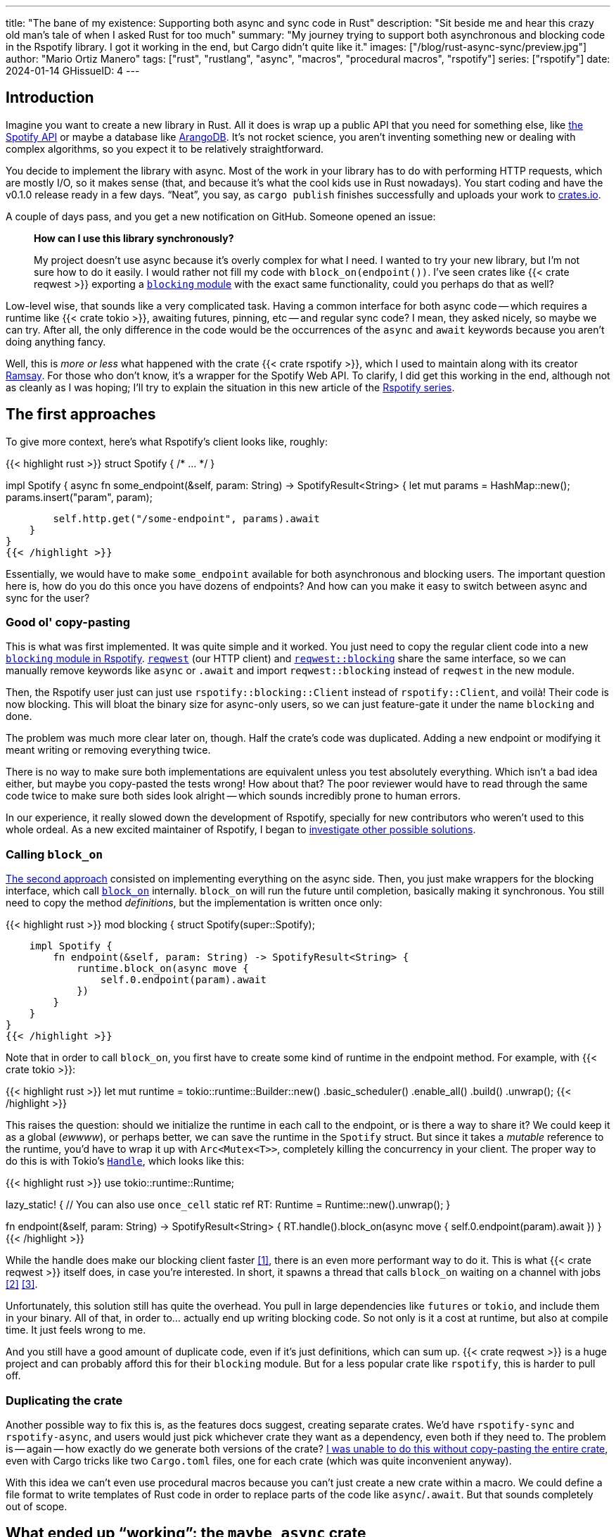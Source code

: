 ---
title: "The bane of my existence: Supporting both async and sync code in Rust"
description: "Sit beside me and hear this crazy old man's tale of when I asked
Rust for too much"
summary: "My journey trying to support both asynchronous and blocking code in
the Rspotify library. I got it working in the end, but Cargo didn't quite like
it."
images: ["/blog/rust-async-sync/preview.jpg"]
author: "Mario Ortiz Manero"
tags: ["rust", "rustlang", "async", "macros", "procedural macros", "rspotify"]
series: ["rspotify"]
date: 2024-01-14
GHissueID: 4
---

== Introduction

Imagine you want to create a new library in Rust. All it does is wrap up a
public API that you need for something else, like
https://developer.spotify.com/documentation/web-api/[the Spotify API] or maybe a
database like https://www.arangodb.com/[ArangoDB]. It's not rocket science, you
aren't inventing something new or dealing with complex algorithms, so you expect
it to be relatively straightforward.

You decide to implement the library with async. Most of the work in your library
has to do with performing HTTP requests, which are mostly I/O, so it makes sense
(that, and because it's what the cool kids use in Rust nowadays). You start
coding and have the v0.1.0 release ready in a few days. "`Neat`", you say, as
`cargo publish` finishes successfully and uploads your work to
https://crates.io[crates.io].

A couple of days pass, and you get a new notification on GitHub. Someone opened
an issue:

____
*How can I use this library synchronously?*

My project doesn't use async because it's overly complex for what I need. I
wanted to try your new library, but I'm not sure how to do it easily. I would
rather not fill my code with `block_on(endpoint())`. I've seen crates like {{<
crate reqwest >}} exporting a
https://docs.rs/reqwest/0.11.4/reqwest/blocking/index.html[`blocking` module]
with the exact same functionality, could you perhaps do that as well?
____

Low-level wise, that sounds like a very complicated task. Having a common
interface for both async code -- which requires a runtime like {{< crate tokio
>}}, awaiting futures, pinning, etc -- and regular sync code? I mean, they asked
nicely, so maybe we can try. After all, the only difference in the code would be
the occurrences of the `async` and `await` keywords because you aren't doing
anything fancy.

Well, this is _more or less_ what happened with the crate {{< crate rspotify
>}}, which I used to maintain along with its creator
https://github.com/ramsayleung/[Ramsay]. For those who don't know, it's a
wrapper for the Spotify Web API. To clarify, I did get this working in the end,
although not as cleanly as I was hoping; I'll try to explain the situation in
this new article of the https://nullderef.com/series/rspotify[Rspotify series].

== The first approaches

To give more context, here's what Rspotify's client looks like, roughly:

{{< highlight rust >}}
struct Spotify { /* ... */ }

impl Spotify {
    async fn some_endpoint(&self, param: String) -> SpotifyResult<String> {
        let mut params = HashMap::new();
        params.insert("param", param);

        self.http.get("/some-endpoint", params).await
    }
}
{{< /highlight >}}

Essentially, we would have to make `some_endpoint` available for both
asynchronous and blocking users. The important question here is, how do you do
this once you have dozens of endpoints? And how can you make it easy to switch
between async and sync for the user?

=== Good ol' copy-pasting

This is what was first implemented. It was quite simple and it worked. You just
need to copy the regular client code into a new
https://github.com/ramsayleung/rspotify/tree/v0.9/src/blocking[`blocking` module
in Rspotify]. https://docs.rs/reqwest[`reqwest`] (our HTTP client) and
https://docs.rs/reqwest/latest/reqwest/blocking/index.html[`reqwest::blocking`]
share the same interface, so we can manually remove keywords like `async` or
`.await` and import `reqwest::blocking` instead of `reqwest` in the new module.

Then, the Rspotify user just can just use `rspotify::blocking::Client` instead
of `rspotify::Client`, and voilà! Their code is now blocking. This will bloat
the binary size for async-only users, so we can just feature-gate it under the
name `blocking` and done.

The problem was much more clear later on, though. Half the crate's code was
duplicated. Adding a new endpoint or modifying it meant writing or removing
everything twice.

There is no way to make sure both implementations are equivalent unless you test
absolutely everything. Which isn't a bad idea either, but maybe you copy-pasted
the tests wrong! How about that? The poor reviewer would have to read through
the same code twice to make sure both sides look alright -- which sounds
incredibly prone to human errors.

In our experience, it really slowed down the development of Rspotify, specially
for new contributors who weren't used to this whole ordeal. As a new excited
maintainer of Rspotify, I began to
https://github.com/ramsayleung/rspotify/issues/112[investigate other possible
solutions].

=== Calling `block_on`

https://github.com/ramsayleung/rspotify/pull/120[The second approach] consisted
on implementing everything on the async side. Then, you just make wrappers for
the blocking interface, which call
https://docs.rs/tokio/latest/tokio/runtime/struct.Runtime.html#method.block_on[`block_on`]
internally. `block_on` will run the future until completion, basically
making it synchronous. You still need to copy the method _definitions_, but the
implementation is written once only:

{{< highlight rust >}}
mod blocking {
    struct Spotify(super::Spotify);

    impl Spotify {
        fn endpoint(&self, param: String) -> SpotifyResult<String> {
            runtime.block_on(async move {
                self.0.endpoint(param).await
            })
        }
    }
}
{{< /highlight >}}

Note that in order to call `block_on`, you first have to create some kind of
runtime in the endpoint method. For example, with {{< crate tokio >}}:

{{< highlight rust >}}
let mut runtime = tokio::runtime::Builder::new()
    .basic_scheduler()
    .enable_all()
    .build()
    .unwrap();
{{< /highlight >}}

This raises the question: should we initialize the runtime in each call to the
endpoint, or is there a way to share it? We could keep it as a global (_ewwww_),
or perhaps better, we can save the runtime in the `Spotify` struct. But since it
takes a _mutable_ reference to the runtime, you'd have to wrap it up with
`Arc<Mutex<T>>`, completely killing the concurrency in your client. The proper
way to do this is with Tokio's
https://docs.rs/tokio/latest/tokio/runtime/struct.Handle.html[`Handle`], which
looks like this:

{{< highlight rust >}}
use tokio::runtime::Runtime;

lazy_static! { // You can also use `once_cell`
    static ref RT: Runtime = Runtime::new().unwrap();
}

fn endpoint(&self, param: String) -> SpotifyResult<String> {
    RT.handle().block_on(async move {
        self.0.endpoint(param).await
    })
}
{{< /highlight >}}

While the handle does make our blocking client faster <<block-on-perf>>, there
is an even more performant way to do it. This is what {{< crate reqwest >}}
itself does, in case you're interested. In short, it spawns a thread that calls
`block_on` waiting on a channel with jobs <<block-on-channels>>
<<block-on-reqwest>>.

Unfortunately, this solution still has quite the overhead. You pull in large
dependencies like `futures` or `tokio`, and include them in your binary. All of
that, in order to... actually end up writing blocking code. So not only is it a
cost at runtime, but also at compile time. It just feels wrong to me.

And you still have a good amount of duplicate code, even if it's just
definitions, which can sum up. {{< crate reqwest >}} is a huge project and can
probably afford this for their `blocking` module. But for a less popular crate
like `rspotify`, this is harder to pull off.

=== Duplicating the crate

Another possible way to fix this is, as the features docs suggest, creating
separate crates. We'd have `rspotify-sync` and `rspotify-async`, and users would
just pick whichever crate they want as a dependency, even both if they need to.
The problem is -- again -- how exactly do we generate both versions of the
crate? https://github.com/ramsayleung/rspotify/pull/253[I was unable to do this
without copy-pasting the entire crate], even with Cargo tricks like two
`Cargo.toml` files, one for each crate (which was quite inconvenient anyway).

With this idea we can't even use procedural macros because you can't just create
a new crate within a macro. We could define a file format to write templates of
Rust code in order to replace parts of the code like `async`/`.await`. But that
sounds completely out of scope.

== What ended up "`working`": the `maybe_async` crate

https://github.com/ramsayleung/rspotify/pull/129[The third attempt] is based on
a crate called {{< crate maybe_async >}}. I remember foolishly thinking it was
the perfect solution back when I discovered it.

Anyway, the idea is that with this crate you can automatically remove the
`async` and `.await` occurrences in your code with a procedural macro,
essentially automating the copy-pasting approach. For example:

{{< highlight rust >}}
#[maybe_async::maybe_async]
async fn endpoint() { /* stuff */ }
{{< /highlight >}}

Generates the following code:

{{< highlight rust >}}
#[cfg(not(feature = "is_sync"))]
async fn endpoint() { /* stuff */ }

#[cfg(feature = "is_sync")]
fn endpoint() { /* stuff with `.await` removed */ }
{{< /highlight >}}

You can configure whether you want asynchronous or blocking code by toggling the
`maybe_async/is_sync` feature when compiling the crate. The macro works for
functions, traits and `impl` blocks. If one conversion isn't as easy as removing
`async` and `.await`, you can specify custom implementations with the
`async_impl` and `sync_impl` procedural macros. It does this wonderfully, and
we've already been using it for Rspotify for a while now.

In fact, it worked so well that I made Rspotify _http-client agnostic_, which is
even more flexible than being _async/sync agnostic_. This allows us to support
multiple HTTP clients like {{< crate reqwest >}} and {{< crate ureq >}},
independently of whether the client is asynchronous or synchronous.

Being _http-client agnostic_ is not that hard to implement if you have
`maybe_async` around. You just need to define a trait for the
https://github.com/ramsayleung/rspotify/blob/89b37219a2230cdcf08c4cfd2ebe46d64902f03d/rspotify-http/src/common.rs#L46[HTTP
client], and then implement it for each of the clients you want to support:

.A snippet of code is worth a thousand words. (_You can find the full source for Rspotify's https://github.com/ramsayleung/rspotify/blob/master/rspotify-http/src/reqwest.rs#L97[``reqwest``'s client here], and https://github.com/ramsayleung/rspotify/blob/master/rspotify-http/src/ureq.rs#L56[``ureq``'s here]_)
{{< highlight rust >}}
#[maybe_async]
trait HttpClient {
    async fn get(&self) -> String;
}

#[sync_impl]
impl HttpClient for UreqClient {
    fn get(&self) -> String { ureq::get(/* ... */) }
}

#[async_impl]
impl HttpClient for ReqwestClient {
    async fn get(&self) -> String { reqwest::get(/* ... */).await }
}

struct SpotifyClient<Http: HttpClient> {
    http: Http
}

#[maybe_async]
impl<Http: HttpClient> SpotifyClient<Http> {
    async fn endpoint(&self) { self.http.get(/* ... */) }
}
{{< /highlight >}}



Then, we could extend it so that whichever client they want to use can be
enabled with feature flags in their `Cargo.toml`. For example, if `client-ureq`
is enabled, since `ureq` is synchronous, it would enable `maybe_async/is_sync`.
In turn, this would remove the `async`/`.await` and the `#[async_impl]` blocks,
and the Rspotify client would use ``ureq``'s implementation internally.

This solution has none of the downsides I listed in previous attempts:

* No code duplication at all
* No overhead neither at runtime nor at compile time. If the user wants a
  blocking client, they can use `ureq`, which doesn't pull `tokio` and friends
* Quite easy to understand for the user; just configure a flag in you
  `Cargo.toml`

However, stop reading for a couple of minutes and try to figure out why you
shouldn't do this. In fact, I'll give you 9 months, which is how long it took me
to do so...

=== The problem

image::/blog/rust-async-sync/preview.jpg[width = 100%]

Well, the thing is that features in Rust must be *additive*: "`enabling a
feature should not disable functionality, and it should usually be safe to
enable any combination of features`". Cargo may merge features of a crate when
it's duplicated in the dependency tree in order to avoid compiling the same
crate multiple times.
https://doc.rust-lang.org/cargo/reference/features.html#feature-unification[The
reference explains this quite well, if you want more details].

This optimization means that mutually exclusive features may break a dependency
tree. In our case, `maybe_async/is_sync` is a _toggle_ feature enabled by
`client-ureq`. So if you try to compile it with `client-reqwest` also enabled,
it will fail because `maybe_async` will be configured to generate synchronous
function signatures instead. It's impossible to have a crate that depends on
both sync and async Rspotify either directly or indirectly, and the whole
concept of `maybe_async` is currently wrong according to the Cargo reference.

=== The feature resolver v2

A common misconception is that this is fixed by the "`feature resolver v2`",
which
https://doc.rust-lang.org/cargo/reference/features.html#feature-resolver-version-2[the
reference also explains quite well]. It has been enabled by default since the
2021 edition, but you can specify it inside your `Cargo.toml` in previous ones.
This new version, among other things, avoids unifying features in some special
cases, but not in ours:

____
* Features enabled on platform-specific dependencies for targets not currently
  being built are ignored.
* Build-dependencies and proc-macros do not share features with normal
  dependencies.
* Dev-dependencies do not activate features unless building a target that needs
  them (like tests or examples).
____

Just in case, I tried to reproduce this myself, and it did work as I expected.
https://github.com/marioortizmanero/resolver-v2-conflict[This repository] is an
example of conflicting features, which breaks with any feature resolver.

=== Other fails

There were a few crates that also had this problem:

* {{< crate arangors >}} and {{< crate aragog >}}: wrappers for ArangoDB. Both
  use `maybe_async` to switch between async and sync (``arangors``'s author is
  the same person, in fact) <<arangors-error>> <<aragog-error>>.
* {{< crate inkwell >}}: a wrapper for LLVM. It supports multiple versions of
  LLVM, which are not compatible with eachother <<inkwell-error>>.
* {{< crate k8s-openapi >}}: a wrapper for Kubernetes, with the same issue as
  `inkwell` <<k8s-error>>.

=== Fixing `maybe_async`

Once the crate started to gain popularity, this issue was opened in
`maybe_async`, which explains the situation and showcases a fix:

[.text-center]
{{< gh issue "fMeow/maybe-async-rs" 6 "async and sync in the same program" "paragraph" >}}

`maybe_async` would now have two feature flags: `is_sync` and `is_async`. The
crate would generate the functions in the same way, but with a `_sync` or
`_async` suffix appended to the identifier so that they wouldn't be conflicting.
For example:

{{< highlight rust >}}
#[maybe_async::maybe_async]
async fn endpoint() { /* stuff */ }
{{< /highlight >}}

Would now generate the following code:

{{< highlight rust >}}
#[cfg(feature = "is_async")]
async fn endpoint_async() { /* stuff */ }

#[cfg(feature = "is_sync")]
fn endpoint_sync() { /* stuff with `.await` removed */ }
{{< /highlight >}}

However, these suffixes introduce noise, so I wondered if it would be possible
to do it in a more ergonomic way. I forked `maybe_async` and gave it a try,
about which you can read more
https://github.com/fMeow/maybe-async-rs/issues/6#issuecomment-880581551[in this
series of comments]. In summary, it was too complicated, and I ultimately gave
up.

The only way to fix this edge case would be to worsen the usability of Rspotify
for everyone. But I'd argue that someone who depends on both async and sync is
unlikely; we haven't actually had anyone complaining yet. Unlike `reqwest`,
`rspotify` is a "`high level`" library, so it's hard to imagine a scenario where
it appears more than once in a dependency tree in the first place.

Perhaps we could ask the Cargo devs for help?

=== Official Support

Rspotify is far from being the first who has been through this problem, so it
might be interesting to read previous discussions about it:

* https://github.com/rust-lang/rfcs/pull/2962[This now-closed RFC for the Rust
  compiler] suggested adding the `oneof` configuration predicate (think
  `#[cfg(any(...))]` and similars) to support exclusive features. This only
  makes it easier to have conflicting features for cases where there's _no
  choice_, but features should still be strictly additive.
* The previous RFC started
  https://internals.rust-lang.org/t/pre-rfc-cargo-mutually-exclusive-features/13182/27[some
  discussion] in the context of allowing exclusive features in Cargo itself, and
  although it has some interesting info, it didn't go too far.
* https://github.com/rust-lang/cargo/issues/2980[This issue in Cargo] explains a
  similar case with the Windows API. The discussion includes more examples and
  solution ideas, but none have made it to Cargo yet.
* https://github.com/rust-lang/cargo/issues/4803[Another issue in Cargo] asks
  for a way to test and build with combinations of flags easily. If features are
  strictly additive, then `cargo test --all-features` will cover everything. But
  in case it doesn't, the user has to run the command with multiple combinations
  of feature flags, which is quite cumbersome. This is already possible
  unofficially thanks to https://github.com/taiki-e/cargo-hack[`cargo-hack`].
* A completely different approach
  https://blog.rust-lang.org/inside-rust/2023/02/23/keyword-generics-progress-report-feb-2023.html[based
  on the Keyword Generics Initiative]. It seems to be the most recent take on
  solving this, but it's in an "`exploration`" phase, and
  https://blog.rust-lang.org/inside-rust/2022/07/27/keyword-generics.html#q-is-there-an-rfc-available-to-read[no
  RFCs are available as of this writing].

According to
https://github.com/rust-lang/rfcs/pull/2962#issuecomment-664656377[this old
comment], it's not something the Rust team has already discarded; it's still
being discussed.

Although unofficial, another interesting approach that could be explored further
in Rust is https://sans-io.readthedocs.io/["`Sans I/O`"]. This is a Python
protocol that abstracts away the use of network protocols like HTTP in our case,
thus maximizing reusability. An existing example in Rust would be
https://github.com/EmbarkStudios/tame-oidc[`tame-oidc`].

== Conclusion

We currently have a choice to make between:

* Ignoring the Cargo Reference. We could assume that noone is going to use both
  sync and async for Rspotify at the same time.
* Fixing `maybe_async` and adding `_async` and `_sync` suffixes to each endpoint
  in our library.
* Dropping support for both async and sync code. It's kind of become a mess that
  we don't have the manpower to deal with and that
  https://github.com/ramsayleung/rspotify/pull/224#issuecomment-909324671[affects
  other parts of Rspotify]. The problem is that some crates that depend on
  rspotify like https://github.com/hrkfdn/ncspot[`ncspot`] or
  https://github.com/Spotifyd/spotifyd[`spotifyd`] are blocking, and others like
  https://github.com/Rigellute/spotify-tui[`spotify-tui`] use async, so I'm not
  sure what they'd think.
+
I know this is a problem that I've imposed to myself. We could just say "`No. We
only support async`" or "`No. We only support sync`". While there are users
interested in being able to use both, sometimes you just have to say no. If such
a feature becomes so complicated to deal with that your entire codebase becomes
a mess, and you don't have the engineering power to maintain it, then it's your
only choice. If someone cared enough, they could just fork the crate and convert
it to synchronous for their own usage.
+
After all, most API wrappers and the like only support either asynchronous or
blocking code. {{< crate serenity >}} (Discord API), {{< crate sqlx >}} (SQL
toolkit) and {{< crate teloxide >}} (Telegram API) are async-only, for example,
and they're quite popular.

Even though it was quite frustrating at times, I don't really regret spending so
much time walking in circles trying to get both async and sync to work. I was
contributing to Rspotify in the first place just to _learn_. I had no deadlines
and no stress, I just wanted to try to improve a library in Rust in my free
time. And I _have_ learned a lot; hopefully you too, after reading this.

Perhaps the lesson today is that we should remember that Rust is a low level
language after all, and there are some things that aren't possible without a lot
of complexity. Anyhow, I'm looking forward to how the Rust team fixes this in
the future.

So what do you think? What would you do if you were a maintainer of Rspotify?
You can leave a comment below if you like.

[bibliography]
== References

- [[[block-on-perf,     1]]] {{< gh issue-comment "ramsayleung/rspotify" "112#issuecomment-683266508" "Cleaning up the `blocking` module" >}}
- [[[block-on-channels, 2]]] https://github.com/seanmonstar/reqwest/blob/0.10.x/src/blocking/client.rs#L757[reqwest/src/blocking/client.rs @ line 757 -- GitHub]
- [[[block-on-reqwest,  3]]] {{< gh issue-comment "ramsayleung/rspotify" "112#issuecomment-683249563" "Cleaning up the `blocking` module" >}}
- [[[features-additive, 4]]] https://github.com/rust-lang/cargo/blob/master/src/doc/src/reference/features.md#feature-unification[Cargo's Documentation, "`Feature unification`"]
- [[[arangors-error,    5]]] {{< gh issue "fMeow/arangors" 37 "Proposal: Move `sync` and `async` features into seperate modules" >}}
- [[[aragog-error,      6]]] https://gitlab.com/qonfucius/aragog/-/blob/0.140.0/src/lib.rs#L488[aragog/src/lib.rs @ line 488 -- GitLab]
- [[[inkwell-error,     7]]] https://github.com/TheDan64/inkwell/blob/bfb0e32bc329fd35f6c5a529a1a6209936a147f8/src/lib.rs#L107[inkwell/src/lib.rs @ line 107 -- GitHub]
- [[[k8s-error,         8]]] https://github.com/Arnavion/k8s-openapi/blob/v0.13.0/build.rs#L31[k8s-openapi/build.rs @ line 31 -- GitHub]
